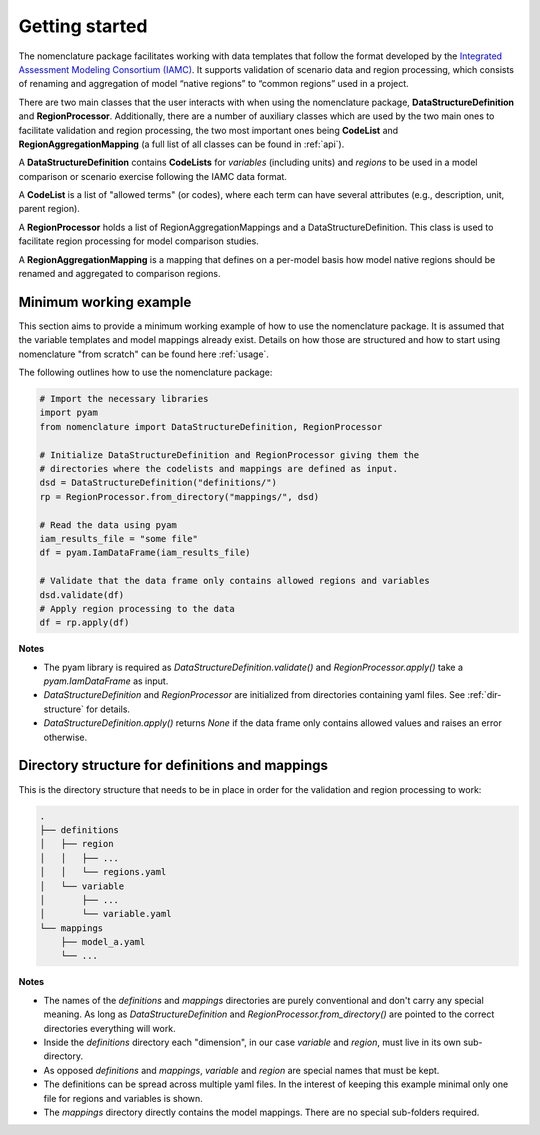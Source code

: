 .. _getting-started:

Getting started
===============

The nomenclature package facilitates working with data templates that follow the format
developed by the `Integrated Assessment Modeling Consortium (IAMC)
<https://www.iamconsortium.org>`__. It supports validation of scenario data and region
processing, which consists of renaming and aggregation of model “native regions” to
“common regions” used in a project.

There are two main classes that the user interacts with when using the nomenclature
package, **DataStructureDefinition** and **RegionProcessor**. Additionally, there are a
number of auxiliary classes which are used by the two main ones to facilitate validation
and region processing, the two most important ones being **CodeList** and
**RegionAggregationMapping** (a full list of all classes can be found in :ref:`api`).

A **DataStructureDefinition** contains **CodeLists** for *variables* (including units)
and *regions* to be used in a model comparison or scenario exercise following the IAMC
data format.

A **CodeList** is a list of "allowed terms" (or codes), where each term can have several
attributes (e.g., description, unit, parent region).

A **RegionProcessor** holds a list of RegionAggregationMappings and a
DataStructureDefinition. This class is used to facilitate region processing for model
comparison studies.

A **RegionAggregationMapping** is a mapping that defines on a per-model basis how model
native regions should be renamed and aggregated to comparison regions.


Minimum working example
-----------------------

This section aims to provide a minimum working example of how to use the nomenclature
package. It is assumed that the variable templates and model mappings already exist.
Details on how those are structured and how to start using nomenclature "from scratch"
can be found here :ref:`usage`. 

The following outlines how to use the nomenclature package:

.. code-block:: python

   # Import the necessary libraries
   import pyam
   from nomenclature import DataStructureDefinition, RegionProcessor
   
   # Initialize DataStructureDefinition and RegionProcessor giving them the
   # directories where the codelists and mappings are defined as input.
   dsd = DataStructureDefinition("definitions/")
   rp = RegionProcessor.from_directory("mappings/", dsd)

   # Read the data using pyam
   iam_results_file = "some file"
   df = pyam.IamDataFrame(iam_results_file)

   # Validate that the data frame only contains allowed regions and variables
   dsd.validate(df)
   # Apply region processing to the data
   df = rp.apply(df)

**Notes**

* The pyam library is required as *DataStructureDefinition.validate()* and
  *RegionProcessor.apply()* take a *pyam.IamDataFrame* as input.

* *DataStructureDefinition* and *RegionProcessor* are initialized from directories
  containing yaml files. See :ref:`dir-structure` for details. 

* *DataStructureDefinition.apply()* returns *None* if the data frame only contains   
  allowed values and raises an error otherwise.


.. _dir-structure:

Directory structure for definitions and mappings
------------------------------------------------

This is the directory structure that needs to be in place in order for the validation and region processing to work:

.. code-block:: bash

   .
   ├── definitions
   │   ├── region
   │   │   ├── ...
   │   │   └── regions.yaml
   │   └── variable
   │       ├── ...
   │       └── variable.yaml
   └── mappings
       ├── model_a.yaml
       └── ...

**Notes**

* The names of the *definitions* and *mappings* directories are purely conventional and
  don't carry any special meaning. As long as *DataStructureDefinition* and
  *RegionProcessor.from_directory()* are pointed to the correct directories everything
  will work.

* Inside the *definitions* directory each "dimension", in our case *variable* and
  *region*, must live in its own sub-directory.

* As opposed *definitions* and *mappings*, *variable* and *region* are special names
  that must be kept.

* The definitions can be spread across multiple yaml files. In the interest of keeping
  this example minimal only one file for regions and variables is shown.

* The *mappings* directory directly contains the model mappings. There are no special
  sub-folders required. 
